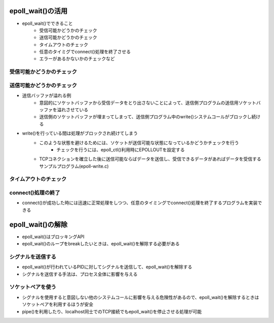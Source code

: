 epoll_wait()の活用
--------------------------

* epoll_wait()でできること
    * 受信可能かどうかのチェック
    * 送信可能かどうかのチェック
    * タイムアウトのチェック
    * 任意のタイミグでconnect()処理を終了させる
    * エラーがあるかないかのチェックなど

受信可能かどうかのチェック
^^^^^^^^^^^^^^^^^^^^^^

送信可能かどうかのチェック
^^^^^^^^^^^^^^^^^^^^^^

* 送信バッファが溢れる例
    * 意図的にソケットバッファから受信データをとり出さないことによって、送信側プログラムの送信用ソケットバッファを溢れさせている
    * 送信側のソケットバッファが埋まってしまって、送信側プログラム中のwrite()システムコールがブロックし続ける
* write()を行っている間は処理がブロックされ続けてしまう
    * このような状態を避けるためには、ソケットが送信可能な状態になっているかどうかチェックを行う
        * チェックを行うには、epoll_ctl()利用時にEPOLLOUTを設定する
    
    * TCPコネクションを確立した後に送信可能ならばデータを送信し、受信できるデータがあればデータを受信するサンプルプログラム(epoll-write.c)

タイムアウトのチェック
^^^^^^^^^^^^^^^^^^^^^^

connect()処理の終了
^^^^^^^^^^^^^^^^^^^^^^

* connect()が成功した時には迅速に正常処理をしつつ、任意のタイミングでconnect()処理を終了するプログラムを実装できる

epoll_wait()の解除
--------------------------

* epoll_wait()はブロッキングAPI
* epoll_wait()のループをbreakしたいときは、epoll_wait()を解除する必要がある

シグナルを送信する
^^^^^^^^^^^^^^^^

* epoll_wait()が行われているPIDに対してシグナルを送信して、epoll_wait()を解除する
* シグナルを送信する手法は、プロセス全体に影響を与える

ソケットペアを使う
^^^^^^^^^^^^^^^^

* シグナルを使用すると意図しない他のシステムコールに影響を与える危険性があるので、epoll_wait()を解除するときはソケットペアを利用するほうが安全
* pipe()を利用したり、localhost同士でのTCP接続でもepoll_wait()を停止させる処理が可能
